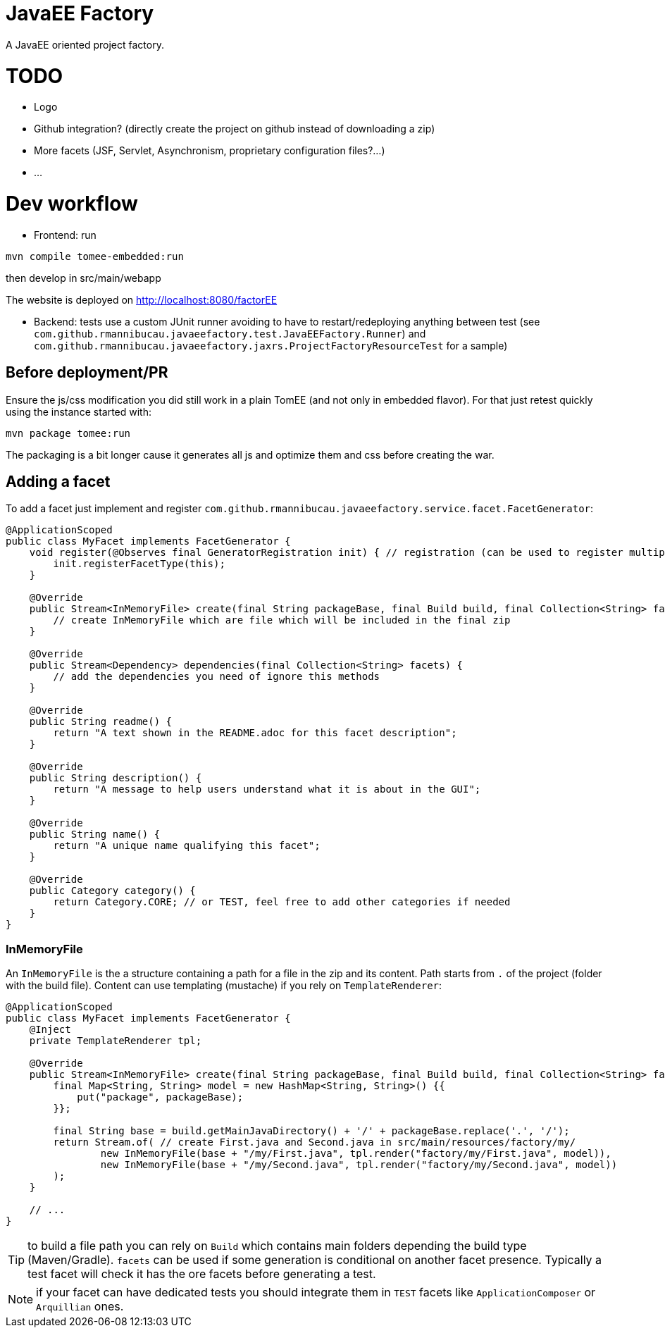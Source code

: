 = JavaEE Factory

A JavaEE oriented project factory.

= TODO

- Logo
- Github integration? (directly create the project on github instead of downloading a zip)
- More facets (JSF, Servlet, Asynchronism, proprietary configuration files?...)
- ...

= Dev workflow

- Frontend: run

[source]
----
mvn compile tomee-embedded:run
----

then develop in src/main/webapp

The website is deployed on http://localhost:8080/factorEE

- Backend: tests use a custom JUnit runner avoiding to have to restart/redeploying anything between test (see `com.github.rmannibucau.javaeefactory.test.JavaEEFactory.Runner`)
and `com.github.rmannibucau.javaeefactory.jaxrs.ProjectFactoryResourceTest` for a sample)

== Before deployment/PR

Ensure the js/css modification you did still work in a plain TomEE (and not only in embedded flavor). For that just retest
quickly using the instance started with:

[source]
----
mvn package tomee:run
----

The packaging is a bit longer cause it generates all js and optimize them and css before creating the war.

== Adding a facet

To add a facet just implement and register `com.github.rmannibucau.javaeefactory.service.facet.FacetGenerator`:

[source,java]
----
@ApplicationScoped
public class MyFacet implements FacetGenerator {
    void register(@Observes final GeneratorRegistration init) { // registration (can be used to register multiple flavors of the same facet)
        init.registerFacetType(this);
    }

    @Override
    public Stream<InMemoryFile> create(final String packageBase, final Build build, final Collection<String> facets) {
        // create InMemoryFile which are file which will be included in the final zip
    }

    @Override
    public Stream<Dependency> dependencies(final Collection<String> facets) {
        // add the dependencies you need of ignore this methods
    }

    @Override
    public String readme() {
        return "A text shown in the README.adoc for this facet description";
    }

    @Override
    public String description() {
        return "A message to help users understand what it is about in the GUI";
    }

    @Override
    public String name() {
        return "A unique name qualifying this facet";
    }

    @Override
    public Category category() {
        return Category.CORE; // or TEST, feel free to add other categories if needed
    }
}
----

=== InMemoryFile

An `InMemoryFile` is the a structure containing a path for a file in the zip and its content. Path starts
from `.` of the project (folder with the build file). Content can use templating (mustache) if you rely on `TemplateRenderer`:

[source,java]
----
@ApplicationScoped
public class MyFacet implements FacetGenerator {
    @Inject
    private TemplateRenderer tpl;

    @Override
    public Stream<InMemoryFile> create(final String packageBase, final Build build, final Collection<String> facets) {
        final Map<String, String> model = new HashMap<String, String>() {{
            put("package", packageBase);
        }};

        final String base = build.getMainJavaDirectory() + '/' + packageBase.replace('.', '/');
        return Stream.of( // create First.java and Second.java in src/main/resources/factory/my/
                new InMemoryFile(base + "/my/First.java", tpl.render("factory/my/First.java", model)),
                new InMemoryFile(base + "/my/Second.java", tpl.render("factory/my/Second.java", model))
        );
    }

    // ...
}
----

TIP: to build a file path you can rely on `Build` which contains main folders depending the build type (Maven/Gradle). `facets`
can be used if some generation is conditional on another facet presence. Typically a test facet will check it has the ore facets
before generating a test.

NOTE: if your facet can have dedicated tests you should integrate them in `TEST` facets like `ApplicationComposer` or `Arquillian` ones.
